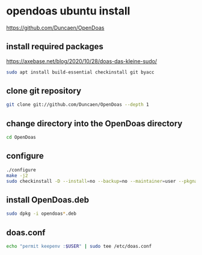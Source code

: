 #+STARTUP: content
* opendoas ubuntu install

[[https://github.com/Duncaen/OpenDoas]]

** install required packages

[[https://axebase.net/blog/2020/10/28/doas-das-kleine-sudo/]]

#+begin_src sh
sudo apt install build-essential checkinstall git byacc
#+end_src

** clone git repository

#+begin_src sh
git clone git://github.com/Duncaen/OpenDoas --depth 1
#+end_src

** change directory into the OpenDoas directory

#+begin_src sh
cd OpenDoas
#+end_src

** configure 

#+begin_src sh
./configure
make -j2
sudo checkinstall -D --install=no --backup=no --maintainer=user --pkgname=opendoas
#+end_src

** install OpenDoas.deb

#+begin_src sh
sudo dpkg -i opendoas*.deb
#+end_src

** doas.conf

#+begin_src sh
echo "permit keepenv :$USER" | sudo tee /etc/doas.conf
#+end_src
